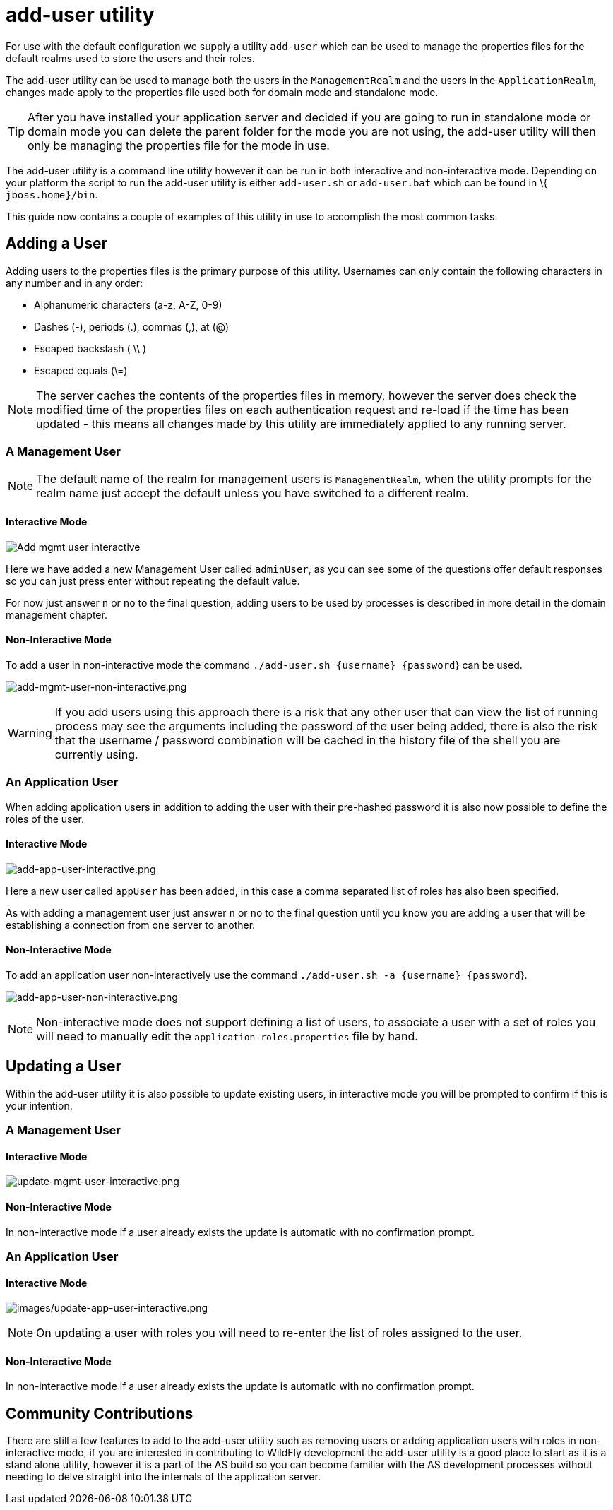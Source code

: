 = add-user utility

For use with the default configuration we supply a utility `add-user`
which can be used to manage the properties files for the default realms
used to store the users and their roles.

The add-user utility can be used to manage both the users in the
`ManagementRealm` and the users in the `ApplicationRealm`, changes made
apply to the properties file used both for domain mode and standalone
mode.

[TIP]

After you have installed your application server and decided if you are
going to run in standalone mode or domain mode you can delete the parent
folder for the mode you are not using, the add-user utility will then
only be managing the properties file for the mode in use.

The add-user utility is a command line utility however it can be run in
both interactive and non-interactive mode. Depending on your platform
the script to run the add-user utility is either `add-user.sh` or
`add-user.bat` which can be found in \{ `jboss.home}/bin`.

This guide now contains a couple of examples of this utility in use to
accomplish the most common tasks.

[[adding-a-user]]
== Adding a User

Adding users to the properties files is the primary purpose of this
utility. Usernames can only contain the following characters in any
number and in any order:

* Alphanumeric characters (a-z, A-Z, 0-9)
* Dashes (-), periods (.), commas (,), at (@)
* Escaped backslash ( \\ )
* Escaped equals (\=)

[NOTE]

The server caches the contents of the properties files in memory,
however the server does check the modified time of the properties files
on each authentication request and re-load if the time has been updated
- this means all changes made by this utility are immediately applied to
any running server.

[[a-management-user]]
=== A Management User

[NOTE]

The default name of the realm for management users is `ManagementRealm`,
when the utility prompts for the realm name just accept the default
unless you have switched to a different realm.

[[interactive-mode]]
==== Interactive Mode

image:images/add-mgmt-user-interactive.png[Add mgmt user interactive]

Here we have added a new Management User called `adminUser`, as you can
see some of the questions offer default responses so you can just press
enter without repeating the default value.

For now just answer `n` or `no` to the final question, adding users to
be used by processes is described in more detail in the domain
management chapter.

[[non-interactive-mode]]
==== Non-Interactive Mode

To add a user in non-interactive mode the command
`./add-user.sh {username} {password`} can be used.

image:images/add-mgmt-user-non-interactive.png[add-mgmt-user-non-interactive.png]

[WARNING]

If you add users using this approach there is a risk that any other user
that can view the list of running process may see the arguments
including the password of the user being added, there is also the risk
that the username / password combination will be cached in the history
file of the shell you are currently using.

[[an-application-user]]
=== An Application User

When adding application users in addition to adding the user with their
pre-hashed password it is also now possible to define the roles of the
user.

[[interactive-mode-1]]
==== Interactive Mode

image:images/add-app-user-interactive.png[add-app-user-interactive.png]

Here a new user called `appUser` has been added, in this case a comma
separated list of roles has also been specified.

As with adding a management user just answer `n` or `no` to the final
question until you know you are adding a user that will be establishing
a connection from one server to another.

[[non-interactive-mode-1]]
==== Non-Interactive Mode

To add an application user non-interactively use the command
`./add-user.sh -a {username} {password`}.

image:images/add-app-user-non-interactive.png[add-app-user-non-interactive.png]

[NOTE]

Non-interactive mode does not support defining a list of users, to
associate a user with a set of roles you will need to manually edit the
`application-roles.properties` file by hand.

[[updating-a-user]]
== Updating a User

Within the add-user utility it is also possible to update existing
users, in interactive mode you will be prompted to confirm if this is
your intention.

[[a-management-user-1]]
=== A Management User

[[interactive-mode-2]]
==== Interactive Mode

image:images/update-mgmt-user-interactive.png[update-mgmt-user-interactive.png]

[[non-interactive-mode-2]]
==== Non-Interactive Mode

In non-interactive mode if a user already exists the update is automatic
with no confirmation prompt.

[[an-application-user-1]]
=== An Application User

==== Interactive Mode

image:images/update-app-user-interactive.png[images/update-app-user-interactive.png]

[NOTE]

On updating a user with roles you will need to re-enter the list of
roles assigned to the user.

==== Non-Interactive Mode

In non-interactive mode if a user already exists the update is automatic
with no confirmation prompt.

[[community-contributions]]
== Community Contributions

There are still a few features to add to the add-user utility such as
removing users or adding application users with roles in non-interactive
mode, if you are interested in contributing to WildFly development the
add-user utility is a good place to start as it is a stand alone
utility, however it is a part of the AS build so you can become familiar
with the AS development processes without needing to delve straight into
the internals of the application server.
